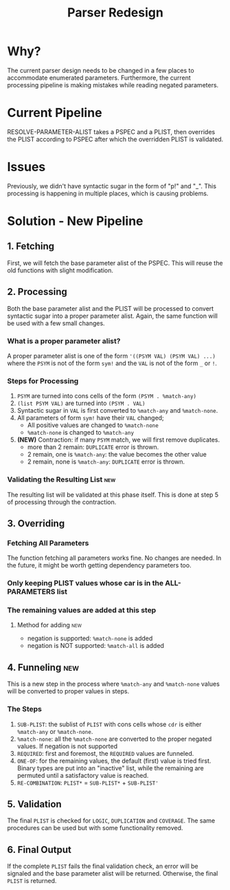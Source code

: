 #+TITLE:Parser Redesign
* Why?
The current parser design needs to be changed in a few places to accommodate enumerated parameters.
Furthermore, the current processing pipeline is making mistakes while reading negated parameters.
* Current Pipeline
RESOLVE-PARAMETER-ALIST takes a PSPEC and a PLIST, then overrides the PLIST according to PSPEC after which the overridden PLIST is validated.
* Issues
Previously, we didn't have syntactic sugar in the form of "p!" and "_".
This processing is happening in multiple places, which is causing problems.
* Solution - New Pipeline
** 1. Fetching
First, we will fetch the base parameter alist of the PSPEC.
This will reuse the old functions with slight modification.
** 2. Processing
Both the base parameter alist and the PLIST will be processed to convert syntactic sugar into a proper parameter alist.
Again, the same function will be used with a few small changes.
*** What is a proper parameter alist?
A proper parameter alist is one of the form ~'((PSYM VAL) (PSYM VAL) ...)~ where the ~PSYM~ is not of the form ~sym!~ and the ~VAL~ is not of the form ~_~ or ~!~.
*** Steps for Processing
1. ~PSYM~ are turned into cons cells of the form ~(PSYM . %match-any)~
2. ~(list PSYM VAL)~ are turned into ~(PSYM . VAL)~
3. Syntactic sugar in ~VAL~ is first converted to ~%match-any~ and ~%match-none~.
4. All parameters of form ~sym!~ have their ~VAL~ changed;
   - All positive values are changed to ~%match-none~
   - ~%match-none~ is changed to ~%match-any~
5. *(NEW)* Contraction: if many ~PSYM~ match, we will first remove duplicates.
   - more than 2 remain: ~DUPLICATE~ error is thrown.
   - 2 remain, one is ~%match-any~: the value becomes the other value
   - 2 remain, none is ~%match-any~: ~DUPLICATE~ error is thrown.
*** Validating the Resulting List                                       :new:
The resulting list will be validated at this phase itself.
This is done at step 5 of processing through the contraction.
** 3. Overriding
*** Fetching All Parameters
The function fetching all parameters works fine. No changes are needed.
In the future, it might be worth getting dependency parameters too.
*** Only keeping PLIST values whose car is in the ALL-PARAMETERS list
*** The remaining values are added at this step
**** Method for adding                                               :new:
- negation is supported: ~%match-none~ is added
- negation is NOT supported: ~%match-all~ is added
** 4. Funneling                                                         :new:
This is a new step in the process where ~%match-any~ and ~%match-none~ values will be converted to proper values in steps.
*** The Steps
1. ~SUB-PLIST~: the sublist of ~PLIST~ with cons cells whose ~cdr~ is either ~%match-any~ or ~%match-none~.
2. ~%match-none~: all the ~%match-none~ are converted to the proper negated values. If negation is not supported
3. ~REQUIRED~: first and foremost, the ~REQUIRED~ values are funneled.
4. ~ONE-OF~: for the remaining values, the default (first) value is tried first.
   Binary types are put into an "inactive" list, while the remaining are permuted until a satisfactory value is reached.
5. ~RE-COMBINATION~: ~PLIST*~ = ~SUB-PLIST*~ + ~SUB-PLIST'~
** 5. Validation
The final ~PLIST~ is checked for ~LOGIC~, ~DUPLICATION~ and ~COVERAGE~.
The same procedures can be used but with some functionality removed.
** 6. Final Output
If the complete ~PLIST~ fails the final validation check, an error will be signaled and the base parameter alist will be returned. Otherwise, the final ~PLIST~ is returned.
